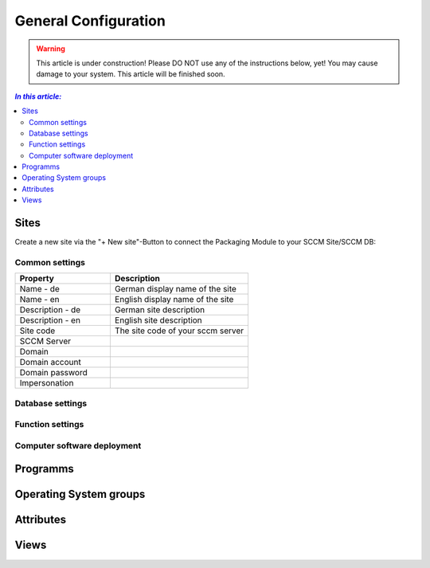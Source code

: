 General Configuration
=============================================================

.. warning:: This article is under construction! Please DO NOT use any of the instructions below, yet!
             You may cause damage to your system. This article will be finished soon.

.. contents:: *In this article:*
  :local:
  :depth: 3


.. _General Configuration-Sites:
****************************************************************
Sites
****************************************************************

Create a new site via the "+ New site"-Button to connect the Packaging Module to your SCCM Site/SCCM DB:

  .. figure:: _static/SiteConfiguration.png

================================================================
Common settings
================================================================

.. csv-table:: 
   :header: "Property","Description"
   :widths: 40,58

   "Name - de", "German display name of the site"
   "Name - en", "English display name of the site"
   "Description - de", "German site description"
   "Description - en", "English site description"
   "Site code", "The site code of your sccm server"
   "SCCM Server", ""
   "Domain", ""
   "Domain account", ""
   "Domain password", ""
   "Impersonation", ""
================================================================
Database settings
================================================================

================================================================
Function settings
================================================================

================================================================
Computer software deployment
================================================================

****************************************************************
Programms
****************************************************************

****************************************************************
Operating System groups
****************************************************************

****************************************************************
Attributes
****************************************************************

****************************************************************
Views
****************************************************************